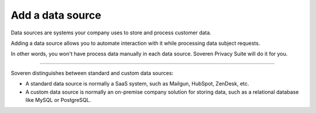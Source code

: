 Add a data source
=============================

Data sources are systems your company uses to store and process customer data.

Adding a data source allows you to automate interaction with it while processing data subject requests.

In other words, you won't have process data manually in each data source. Soveren Privacy Suite will do it for you.

------------

Soveren distinguishes between standard and custom data sources:

* A standard data source is normally a SaaS system, such as Mailgun, HubSpot, ZenDesk, etc.

* A custom data source is normally an on-premise company solution for storing data, such as a relational database like MySQL or PostgreSQL.

.. tab:: Add data source

   To add a data source:

   1. Click **Data sources** in the left navigation menu on any DPO Portal page.

   2. Click **Add new data source**.

   3. Complete he following information about the source on the **Basic info** tab and click **Create**:

      * Type of the source.
      * Official name of the source.
      * Location.
      * Name of the person resposible for managing the source — owner's name.
      * Additional information about the source.
      * Type of data stored in the source.
      * If the source shares stored information with a third party.
      * Type of the source: controller or processor.
      * What the source is primarily used for — its purpose.
      * What the source does with te data: collects, stores, transforms, retains.

   .. tip::

      Source name shows up in reports to your data subject. We recommend you use the official data source name and add additional information if you have multiple source of the same type.

      For example, "HubSpot for sales" or "HubSpot for marketing".

      Source name shows up in reports to your data subject. We recommend you describe in short detail what the source does. For example, "platform for marketing, sales, customer service, and CRM software" for HubSpot.

      If this particular source has specific limits, state it. For example, "platform for marketing" for the data source "HubSpot for marketing".

   .. tip::

      Already added a data source? |automate_data_source|.

   .. |automate_data_source| raw:: html

      <a href="https://docs.soveren.io/automate-data-source.html" target="_blank">Read how to automate data processing in it</a>

.. tab:: Add custom data source

   To add a custom data source:

   1. Click **Data sources** in the left navigation menu on any DPO Portal page.

   2. Click **Add new data source**.

   3. Complete he following information about the source on the **Basic info** tab and click **Create**:

      * Type of the source.
      * Official name of the source.
      * Location.
      * Name of the person resposible for managing the source — owner's name.
      * Additional information about the source.
      * Type of data stored in the source.
      * If the source shares stored information with a third party.
      * Type of the source: controller or processor.
      * What the source is primarily used for — its purpose.
      * What the source does with te data: collects, stores, transforms, retains.

   .. tip::

      Source name shows up in reports to your data subject. We recommend you use the official data source name and add additional information if you have multiple source of the same type.

      For example, "PostgreSQL for sales" or "MySQL for marketing".

      Source name shows up in reports to your data subject. We recommend you describe in short detail what the source does. For example, "database for customers".

   .. tip::

      Already added a custom data source? |automate_custom_data_source|.


   .. |automate_custom_data_source| raw:: html

      <a href="https://docs.soveren.io/automate-custom-data-source.html" target="_blank">Read how to automate data processing in it</a>














